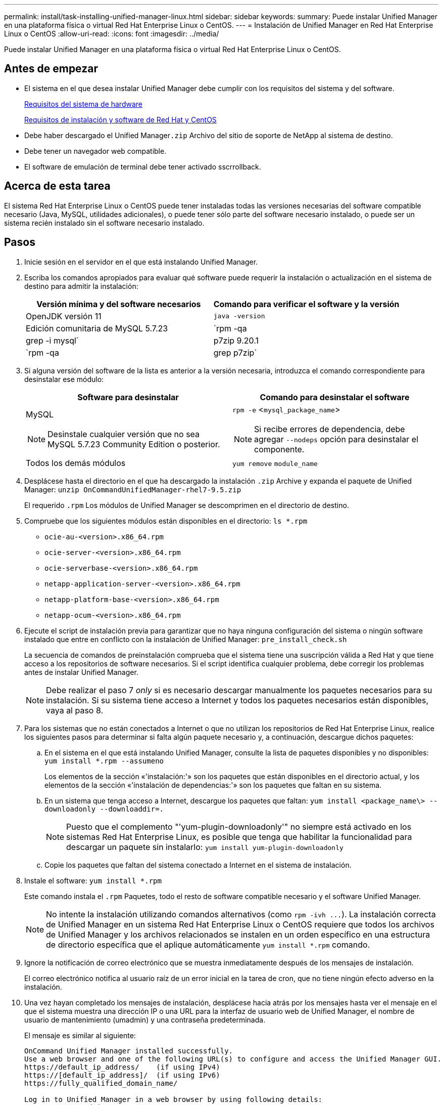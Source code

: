 ---
permalink: install/task-installing-unified-manager-linux.html 
sidebar: sidebar 
keywords:  
summary: Puede instalar Unified Manager en una plataforma física o virtual Red Hat Enterprise Linux o CentOS. 
---
= Instalación de Unified Manager en Red Hat Enterprise Linux o CentOS
:allow-uri-read: 
:icons: font
:imagesdir: ../media/


[role="lead"]
Puede instalar Unified Manager en una plataforma física o virtual Red Hat Enterprise Linux o CentOS.



== Antes de empezar

* El sistema en el que desea instalar Unified Manager debe cumplir con los requisitos del sistema y del software.
+
xref:concept-virtual-infrastructure-or-hardware-system-requirements.adoc[Requisitos del sistema de hardware]

+
xref:reference-red-hat-and-centos-software-and-installation-requirements.adoc[Requisitos de instalación y software de Red Hat y CentOS]

* Debe haber descargado el Unified Manager``.zip`` Archivo del sitio de soporte de NetApp al sistema de destino.
* Debe tener un navegador web compatible.
* El software de emulación de terminal debe tener activado sscrrollback.




== Acerca de esta tarea

El sistema Red Hat Enterprise Linux o CentOS puede tener instaladas todas las versiones necesarias del software compatible necesario (Java, MySQL, utilidades adicionales), o puede tener sólo parte del software necesario instalado, o puede ser un sistema recién instalado sin el software necesario instalado.



== Pasos

. Inicie sesión en el servidor en el que está instalando Unified Manager.
. Escriba los comandos apropiados para evaluar qué software puede requerir la instalación o actualización en el sistema de destino para admitir la instalación:
+
|===
| Versión mínima y del software necesarios | Comando para verificar el software y la versión 


 a| 
OpenJDK versión 11
 a| 
`java -version`



 a| 
Edición comunitaria de MySQL 5.7.23
 a| 
`rpm -qa | grep -i mysql`



 a| 
p7zip 9.20.1
 a| 
`rpm -qa | grep p7zip`

|===
. Si alguna versión del software de la lista es anterior a la versión necesaria, introduzca el comando correspondiente para desinstalar ese módulo:
+
|===
| Software para desinstalar | Comando para desinstalar el software 


 a| 
MySQL

[NOTE]
====
Desinstale cualquier versión que no sea MySQL 5.7.23 Community Edition o posterior.

==== a| 
`rpm -e` <``mysql_package_name``>

[NOTE]
====
Si recibe errores de dependencia, debe agregar `--nodeps` opción para desinstalar el componente.

====


 a| 
Todos los demás módulos
 a| 
`yum remove` `module_name`

|===
. Desplácese hasta el directorio en el que ha descargado la instalación `.zip` Archive y expanda el paquete de Unified Manager: `unzip OnCommandUnifiedManager-rhel7-9.5.zip`
+
El requerido `.rpm` Los módulos de Unified Manager se descomprimen en el directorio de destino.

. Compruebe que los siguientes módulos están disponibles en el directorio: `ls *.rpm`
+
** `ocie-au-<version>.x86_64.rpm`
** `ocie-server-<version>.x86_64.rpm`
** `ocie-serverbase-<version>.x86_64.rpm`
** `netapp-application-server-<version>.x86_64.rpm`
** `netapp-platform-base-<version>.x86_64.rpm`
** `netapp-ocum-<version>.x86_64.rpm`


. Ejecute el script de instalación previa para garantizar que no haya ninguna configuración del sistema o ningún software instalado que entre en conflicto con la instalación de Unified Manager: `pre_install_check.sh`
+
La secuencia de comandos de preinstalación comprueba que el sistema tiene una suscripción válida a Red Hat y que tiene acceso a los repositorios de software necesarios. Si el script identifica cualquier problema, debe corregir los problemas antes de instalar Unified Manager.

+
[NOTE]
====
Debe realizar el paso 7 _only_ si es necesario descargar manualmente los paquetes necesarios para su instalación. Si su sistema tiene acceso a Internet y todos los paquetes necesarios están disponibles, vaya al paso 8.

====
. Para los sistemas que no están conectados a Internet o que no utilizan los repositorios de Red Hat Enterprise Linux, realice los siguientes pasos para determinar si falta algún paquete necesario y, a continuación, descargue dichos paquetes:
+
.. En el sistema en el que está instalando Unified Manager, consulte la lista de paquetes disponibles y no disponibles: `yum install *.rpm --assumeno`
+
Los elementos de la sección «'instalación:'» son los paquetes que están disponibles en el directorio actual, y los elementos de la sección «'instalación de dependencias:'» son los paquetes que faltan en su sistema.

.. En un sistema que tenga acceso a Internet, descargue los paquetes que faltan: `yum install <package_name\> --downloadonly --downloaddir=.`
+
[NOTE]
====
Puesto que el complemento "'yum-plugin-downloadonly'" no siempre está activado en los sistemas Red Hat Enterprise Linux, es posible que tenga que habilitar la funcionalidad para descargar un paquete sin instalarlo: `yum install yum-plugin-downloadonly`

====
.. Copie los paquetes que faltan del sistema conectado a Internet en el sistema de instalación.


. Instale el software: `yum install *.rpm`
+
Este comando instala el `.rpm` Paquetes, todo el resto de software compatible necesario y el software Unified Manager.

+
[NOTE]
====
No intente la instalación utilizando comandos alternativos (como `+rpm -ivh ...+`). La instalación correcta de Unified Manager en un sistema Red Hat Enterprise Linux o CentOS requiere que todos los archivos de Unified Manager y los archivos relacionados se instalen en un orden específico en una estructura de directorio específica que el aplique automáticamente `yum install *.rpm` comando.

====
. Ignore la notificación de correo electrónico que se muestra inmediatamente después de los mensajes de instalación.
+
El correo electrónico notifica al usuario raíz de un error inicial en la tarea de cron, que no tiene ningún efecto adverso en la instalación.

. Una vez hayan completado los mensajes de instalación, desplácese hacia atrás por los mensajes hasta ver el mensaje en el que el sistema muestra una dirección IP o una URL para la interfaz de usuario web de Unified Manager, el nombre de usuario de mantenimiento (umadmin) y una contraseña predeterminada.
+
El mensaje es similar al siguiente:

+
[listing]
----
OnCommand Unified Manager installed successfully.
Use a web browser and one of the following URL(s) to configure and access the Unified Manager GUI.
https://default_ip_address/    (if using IPv4)
https://[default_ip_address]/  (if using IPv6)
https://fully_qualified_domain_name/

Log in to Unified Manager in a web browser by using following details:
  username: umadmin
  password: admin
----
. Registre la dirección IP o URL, el nombre de usuario asignado (umadmin) y la contraseña actual.
. Si ha creado una cuenta de usuario umadmin con un directorio inicial personalizado antes de instalar Unified Manager, debe especificar el shell de inicio de sesión de usuario umadmin:``usermod -s /bin/maintenance-user-shell.sh umadmin``




== Después de terminar

Puede acceder a la interfaz de usuario web de para realizar la configuración inicial de Unified Manager, como se describe en _OnCommand Unified Manager System Configuration Guide_.
